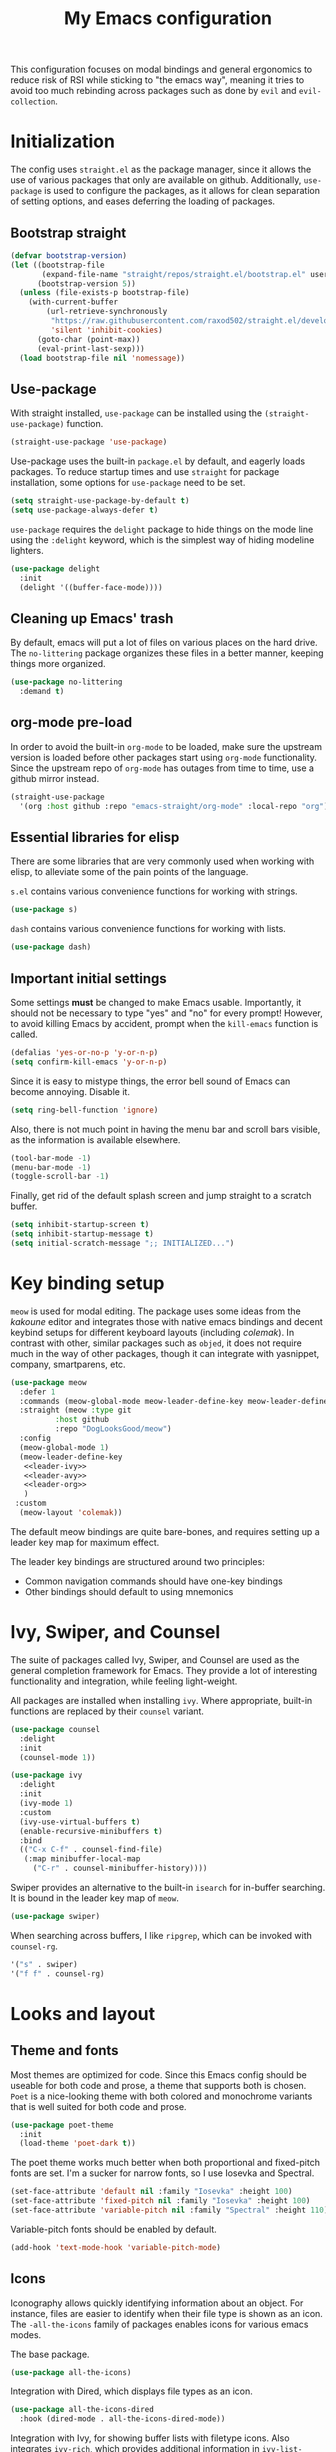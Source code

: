 #+TITLE: My Emacs configuration
#+PROPERTY: tangle "init.el"
#+PROPERTY: header-args :results silent :noweb yes

This configuration focuses on modal bindings and general ergonomics to
reduce risk of RSI while sticking to "the emacs way", meaning it tries
to avoid too much rebinding across packages such as done by ~evil~ and
~evil-collection~.

* Initialization
The config uses ~straight.el~ as the package manager, since it allows
the use of various packages that only are available on
github. Additionally, ~use-package~ is used to configure the packages,
as it allows for clean separation of setting options, and eases deferring
the loading of packages.

** Bootstrap straight

#+BEGIN_SRC emacs-lisp
(defvar bootstrap-version)
(let ((bootstrap-file
       (expand-file-name "straight/repos/straight.el/bootstrap.el" user-emacs-directory))
      (bootstrap-version 5))
  (unless (file-exists-p bootstrap-file)
    (with-current-buffer
        (url-retrieve-synchronously
         "https://raw.githubusercontent.com/raxod502/straight.el/develop/install.el"
         'silent 'inhibit-cookies)
      (goto-char (point-max))
      (eval-print-last-sexp)))
  (load bootstrap-file nil 'nomessage))
#+END_SRC

** Use-package

With straight installed, ~use-package~ can be installed using the
~(straight-use-package)~ function.

#+BEGIN_SRC emacs-lisp
(straight-use-package 'use-package)
#+END_SRC

Use-package uses the built-in ~package.el~ by default, and eagerly
loads packages.  To reduce startup times and use ~straight~ for
package installation, some options for ~use-package~ need to be set.

#+BEGIN_SRC emacs-lisp
(setq straight-use-package-by-default t)
(setq use-package-always-defer t)
#+END_SRC

~use-package~ requires the ~delight~ package to hide things on the mode
line using the ~:delight~ keyword, which is the simplest way of hiding
modeline lighters.

#+begin_src emacs-lisp
  (use-package delight
    :init
    (delight '((buffer-face-mode))))
#+end_src

** Cleaning up Emacs' trash

By default, emacs will put a lot of files on various places on the
hard drive.  The ~no-littering~ package organizes these files in a
better manner, keeping things more organized.

#+BEGIN_SRC emacs-lisp
  (use-package no-littering
    :demand t)
#+END_SRC

** org-mode pre-load

In order to avoid the built-in ~org-mode~ to be loaded, make sure the
upstream version is loaded before other packages start using
~org-mode~ functionality. Since the upstream repo of ~org-mode~ has
outages from time to time, use a github mirror instead.

#+BEGIN_SRC emacs-lisp
(straight-use-package
  '(org :host github :repo "emacs-straight/org-mode" :local-repo "org"))
#+END_SRC

** Essential libraries for elisp

There are some libraries that are very commonly used when working with elisp, to
alleviate some of the pain points of the language.

~s.el~ contains various convenience functions for working with strings.
#+BEGIN_SRC emacs-lisp
(use-package s)
#+END_SRC

~dash~ contains various convenience functions for working with lists.
#+BEGIN_SRC emacs-lisp
(use-package dash)
#+END_SRC

** Important initial settings
   
Some settings *must* be changed to make Emacs usable. Importantly, it
should not be necessary to type "yes" and "no" for every prompt!
However, to avoid killing Emacs by accident, prompt when the
~kill-emacs~ function is called.

#+BEGIN_SRC emacs-lisp
  (defalias 'yes-or-no-p 'y-or-n-p)
  (setq confirm-kill-emacs 'y-or-n-p)
#+END_SRC

Since it is easy to mistype things, the error bell sound of Emacs can
become annoying.  Disable it.

#+BEGIN_SRC emacs-lisp
(setq ring-bell-function 'ignore)
#+END_SRC

Also, there is not much point in having the menu bar and scroll bars
visible, as the information is available elsewhere.

#+BEGIN_SRC emacs-lisp
(tool-bar-mode -1)
(menu-bar-mode -1)
(toggle-scroll-bar -1)
#+END_SRC

Finally, get rid of the default splash screen and jump straight to a
scratch buffer.

#+begin_src emacs-lisp
(setq inhibit-startup-screen t)
(setq inhibit-startup-message t)
(setq initial-scratch-message ";; INITIALIZED...")
#+end_src

* Key binding setup

~meow~ is used for modal editing. The package uses some ideas from the
/kakoune/ editor and integrates those with native emacs bindings and
decent keybind setups for different keyboard layouts (including
/colemak/). In contrast with other, similar packages such as ~objed~,
it does not require much in the way of other packages, though it can
integrate with yasnippet, company, smartparens, etc.

#+BEGIN_SRC emacs-lisp
  (use-package meow
    :defer 1
    :commands (meow-global-mode meow-leader-define-key meow-leader-define-mode-key)
    :straight (meow :type git
		    :host github
		    :repo "DogLooksGood/meow")
    :config
    (meow-global-mode 1)
    (meow-leader-define-key
     <<leader-ivy>>
     <<leader-avy>>
     <<leader-org>>
     )
   :custom
    (meow-layout 'colemak))
#+END_SRC

The default meow bindings are quite bare-bones, and requires setting
up a leader key map for maximum effect.

The leader key bindings are structured around two principles:
  - Common navigation commands should have one-key bindings
  - Other bindings should default to using mnemonics

* Ivy, Swiper, and Counsel

The suite of packages called Ivy, Swiper, and Counsel are used as the
general completion framework for Emacs. They provide a lot of
interesting functionality and integration, while feeling light-weight.

All packages are installed when installing ~ivy~. Where appropriate,
built-in functions are replaced by their ~counsel~ variant.

#+BEGIN_SRC emacs-lisp
  (use-package counsel
    :delight
    :init
    (counsel-mode 1))
    
  (use-package ivy
    :delight
    :init
    (ivy-mode 1)
    :custom
    (ivy-use-virtual-buffers t)
    (enable-recursive-minibuffers t)
    :bind
    (("C-x C-f" . counsel-find-file)
     (:map minibuffer-local-map
	   ("C-r" . counsel-minibuffer-history))))
#+END_SRC

Swiper provides an alternative to the built-in ~isearch~ for in-buffer
searching. It is bound in the leader key map of ~meow~.

#+BEGIN_SRC emacs-lisp
(use-package swiper)
#+END_SRC

When searching across buffers, I like ~ripgrep~, which can be invoked
with ~counsel-rg~.
#+begin_src emacs-lisp :noweb-ref "leader-ivy" :tangle no
'("s" . swiper)
'("f f" . counsel-rg)
#+end_src

* Looks and layout

** Theme and fonts  
Most themes are optimized for code. Since this Emacs config should be
useable for both code and prose, a theme that supports both is
chosen. ~Poet~ is a nice-looking theme with both colored and
monochrome variants that is well suited for both code and prose.

#+BEGIN_SRC emacs-lisp
  (use-package poet-theme
    :init
    (load-theme 'poet-dark t))
#+END_SRC

The poet theme works much better when both proportional and
fixed-pitch fonts are set.  I'm a sucker for narrow fonts, so I use
Iosevka and Spectral.

#+BEGIN_SRC emacs-lisp
  (set-face-attribute 'default nil :family "Iosevka" :height 100)
  (set-face-attribute 'fixed-pitch nil :family "Iosevka" :height 100)
  (set-face-attribute 'variable-pitch nil :family "Spectral" :height 110)
#+END_SRC

Variable-pitch fonts should be enabled by default.

#+BEGIN_SRC emacs-lisp
(add-hook 'text-mode-hook 'variable-pitch-mode)
#+END_SRC

** Icons

Iconography allows quickly identifying information about an
object. For instance, files are easier to identify when their file
type is shown as an icon. The ~-all-the-icons~ family of packages
enables icons for various emacs modes.

The base package.
#+BEGIN_SRC emacs-lisp
(use-package all-the-icons)
#+END_SRC

Integration with Dired, which displays file types as an icon.
#+BEGIN_SRC emacs-lisp
  (use-package all-the-icons-dired
    :hook (dired-mode . all-the-icons-dired-mode))
#+END_SRC

Integration with Ivy, for showing buffer lists with filetype icons.
Also integrates ~ivy-rich~, which provides additional information in
~ivy-list-buffers~.

#+BEGIN_SRC emacs-lisp :noweb-ref "ivy-rich" :tangle no
  (use-package ivy-rich)
  (use-package all-the-icons-ivy-rich
    :init
    (all-the-icons-ivy-rich-mode 1)
    (ivy-rich-mode 1))
#+END_SRC

IBuffer can also display file types of buffers using all-the-icons.

#+BEGIN_SRC emacs-lisp
(use-package all-the-icons-ibuffer
  :init
  (all-the-icons-ibuffer-mode 1))
#+END_SRC

*** Font caches
Emacs may render icons slowly due to the way fonts are cached.
Performance can be increased by not compacting font caches, at the
cost of some RAM.

#+BEGIN_SRC emacs-lisp
  (setq inhibit-compacting-font-caches t)
#+END_SRC

** Showing key bindings
~which-key~ displays the key bindings available for a hotkey after a
short while. This helps discoverability immensely.

#+BEGIN_SRC emacs-lisp
  (use-package which-key
    :delight
    :init
    (which-key-mode))
#+END_SRC
   
** Layout

When writing prose, I want the layout be as distraction-free as
possible. Olivetti-mode supports this with minimal fuzz. Olivetti
defaults to a width of 70, which is a tad too narrow for my taste, so
it is raised to 80.

#+BEGIN_SRC emacs-lisp
  (use-package olivetti
    :hook (text-mode . olivetti-mode)
    :custom
    (olivetti-body-width 80))
#+END_SRC

** Delimiter highlighting

When working with code, identifying the current nesting based on
parenthesis color is useful. The ~rainbow-delimiters~ package colors
different nestings by different parenthesis colors.

#+BEGIN_SRC emacs-lisp
(use-package rainbow-delimiters
  :hook (prog-mode . rainbow-delimiters-mode))
#+END_SRC

* Windows, projects, and buffers
  
Emacs comes with ~winner-mode~, which allows navigating to old window layouts.
Great if you accidentally close your windows!

#+BEGIN_SRC emacs-lisp
(winner-mode 1)
#+END_SRC

** Project management

~Project.el~ is shipping with newer versions of Emacs and can replace
my uses of ~projectile~ while being a simpler package. In Emacs 27 and
beyond, project.el has a default binding of ~<C-x p>~.

NOTE: ~project.el~ needs access to a ~find~ executable which is unavailable
on Windows by default, so MSYS2 or Cygwin must be installed. 

** Buffer management
IBuffer is a built-in replacement for list-buffers which is much nicer
and with a lot of additional functionality. Together with ~ivy-rich~,
this provides a good-enough buffer management experience.

#+BEGIN_SRC emacs-lisp
  (global-set-key (kbd "C-x C-b") 'ibuffer)
#+END_SRC

** Windows
   
The ~ace-window~ package is great for jumping between windows.
The [[https://github.com/abo-abo/ace-window#change-the-action-midway][dispatch keys]] are very useful!

#+BEGIN_SRC emacs-lisp
  (use-package ace-window
    :bind ("M-o" . ace-window))
#+END_SRC

* Navigation

Avy is fantastic for jumping around the buffer. I'm partial to the
two-key jump, word jump, and line jump, since that combination allows
moving anywhere on screen pretty easily. Avy is important enough that
it gets it's own leader key bindings, so ~avy-goto-char-2~ is bound
there.

#+begin_src emacs-lisp :noweb-ref "leader-avy" :tangle no
'("r" . avy-goto-char-2)
#+end_src

Combined with ~swiper~ for in-buffer search and ~counsel-rg~ for
cross-buffer search, it is easy to navigate anywhere quite easily.

#+BEGIN_SRC emacs-lisp
  (use-package avy
    :bind (("M-g M-g" . avy-goto-line)
	   ("M-g g" . avy-goto-line)
	   ("M-g w" . avy-goto-word-1)))
#+END_SRC

* Prose and life management


By default, text should auto-fill to 80 characters. This makes it
easier to work with olivetti, and makes vertical splits much more
comfortable.

#+BEGIN_SRC emacs-lisp
(add-hook 'text-mode-hook 'auto-fill-mode)
#+END_SRC

** Org mode

Instead of indenting all text to match the header, I like only
indenting the header, so that I have more horizontal characters for
each line.

#+BEGIN_SRC emacs-lisp
(setq org-indent-indentation-per-level 1)
(setq org-adapt-indentation nil)
#+END_SRC

The leading stars in headers can be visually noisy for very nested
documents, so they are disabled. ~org-bullets-mode~ is another option,
but has been causing slowdowns for some larger org documents.

#+BEGIN_SRC emacs-lisp
(setq org-hide-leading-stars 't)
#+END_SRC

When reading documents, it's better if markup is hidden unless
hovered.

#+BEGIN_SRC emacs-lisp
(setq org-hide-emphasis-markers t)
#+END_SRC

Org has a tendency to do weird stuff with whitespace when toggling
headings. Disable this behavior. Also, display the spacing between
headings even when they are closed.

#+BEGIN_SRC emacs-lisp
  (setq org-cycle-separator-lines 1)
  (customize-set-variable 'org-blank-before-new-entry
			  '((heading . nil)
			    (plain-list-item . nil)))
#+END_SRC

Globally useful org commands such as ~org-store-link~ are made available in
the leader key bindings under the "a" prefix.

#+begin_src emacs-lisp :noweb-ref "leader-org" :tangle no
'("a a" org-agenda)
'("a c" org-capture)
'("a l" org-store-link)
#+end_src
 
** Markdown

Sometimes I work with markdown, for instance when writing
documentation for packages at work.

#+begin_src emacs-lisp
  (use-package markdown-mode
    :mode (("README\\.md\\'" . gfm-mode)
	   ("\\.md\\'" . markdown-mode)
	   ("\\.markdown\\'" . markdown-mode))
    :init
    (setq markdown-command "multimarkdown"))
#+end_src

* Programming

** Autocompletion

Since ~lsp-mode~ has started using ~capf~ as the completion backend, I can
use the ~complete-symbol~ with Ivy to fuzzy find completion matches.
This is nice, since for me completion is mainly useful while exploring
new libraries and codebases, and can be distracting otherwise. Using
~ivy~ and ~complete-symbol~ makes completion something that doesn't
distract when it doesn't have to, and makes it possible to explore
symbols using the ~ivy~ fuzzy search when completion is needed.

Completion can be called using the default binding ~<C-M-i>~.

** Snippets

Yasnippet is used for snippet support.

#+begin_src emacs-lisp
  (use-package yasnippet
    :init
    (yas-global-mode))
#+end_src

A bunch of default snippets are found in an external package.

#+begin_src emacs-lisp
  (use-package yasnippet-snippets)
#+end_src

** Errors

Flycheck performs error checking. There is also the built-in ~flymake~,
but I've had crashes on Windows when ~flymake~ tries to check a buffer
that's currently used by another process (such as when formatting a
buffer).

#+begin_src emacs-lisp
  (use-package flycheck)
#+end_src

Integration with ~lsp-mode~ is automatic.

** LSP

The main coding environment is provided by the ~lsp-mode~ package
family, which just keeps getting better and better.

It is available under the ~<C-c l>~ prefix.

#+begin_src emacs-lisp
    (use-package lsp-mode
      :hook ((lsp-mode . lsp-enable-which-key-integration))
      :defer nil
      :custom
      (lsp-keymap-prefix "C-c l")
      (lsp-prefer-capf t))
#+end_src

~lsp-ui~ provides some nice additional features such as a peek mode for
finding references and documentation display. However, I don't like
the sideline display, as it is too noisy.

#+begin_src emacs-lisp
  (use-package lsp-ui
    :commands lsp-ui-mode
    :hook (lsp-mode . lsp-ui-mode)
    :custom
    (lsp-ui-sideline-enable nil)
    (lsp-ui-doc-enable nil)
    :config
    <<lsp-ui-peek-binds>>)
#+end_src

In buffers with ~lsp-ui~ enabled, rebind the ~xref~ commands to use the
peek mode.

#+begin_src emacs-lisp :noweb-ref "lsp-ui-peek-binds" :tangle no
  (define-key lsp-ui-mode-map [remap xref-find-definitions] #'lsp-ui-peek-find-definitions)
  (define-key lsp-ui-mode-map [remap xref-find-references] #'lsp-ui-peek-find-references)
#+end_src

~lsp-mode~ integrates with Ivy for jumping to symbols in the current
workspace.

#+begin_src emacs-lisp
    (use-package lsp-ivy
      :bind (:map lsp-ui-mode-map
		  ("C-c l g s" . lsp-ivy-workspace-symbol))
      :commands lsp-ivy-workspace-symbol)
#+end_src

** Debugging

The ~lsp-mode~ supports debugging through the Debug Adapter Protocol.
It is available when LSP is enabled, but only for filetypes that have
a DAP adapter installed.

#+begin_src emacs-lisp
  (use-package dap-mode
    :commands (dap-mode dap-debug dap-hydra/body))
#+end_src

The ~dap-mode~ binding setup is used for modes that support debugging.
#+begin_src emacs-lisp :noweb-ref "dap-bindings" :tangle no
("C-c C-d" . dap-debug)
#+end_src

** Structured editing

Smartparens enables features of structured editing into any language
that can display pairs, and integrates with ~meow~. 

#+begin_src emacs-lisp
  (use-package smartparens
    :delight
    :commands (sp-local-pair smartparens-global-mode sp-use-paredit-bindings)
    :init
    (sp-local-pair 'emacs-lisp-mode "`" "'")
    (sp-local-pair 'emacs-lisp-mode "'" nil :actions nil)
    (smartparens-global-mode)
    (sp-use-paredit-bindings))
#+end_src

** Languages

*** JavaScript


In Emacs 27, there is a new built-in JavaScript mode which is much
better than earlier modes, and supports JSX syntax well.

#+begin_src emacs-lisp
  (use-package js-mode
    :straight nil
    :hook ((js-mode . lsp-mode)
	   (js-mode . dap-auto-configure-mode)
	   (js-jsx-mode . lsp-mode)
	   (js-jsx-mode . dap-auto-configure-mode))
    :bind ((:map js-mode-map
		 <<dap-bindings>>)
	   (:map js-jsx-mode-map
		 <<dap-bindings>>)))
#+end_src

*** Rust

Rust is well-supported by the ~rust-analyzer~ LSP server. The ~rustic~
mode automatically sets up all the things you'd like to have when
working with Rust and Emacs.

#+begin_src emacs-lisp
      (use-package rustic
	:commands (rustic-mode)
	:custom
	(rustic-lsp-server 'rust-analyzer))
#+end_src

Rustic supports a popup for controlling various compilation, testing
etc. commands. By default it is bound to ~<C-c C-p>~.

* Version control

Magit is the best git client ever.

#+BEGIN_SRC emacs-lisp
  (use-package magit
    :bind ("C-x g" . magit-status))
#+END_SRC

When programming, it is useful to see which lines have been changed
when editing a file. ~Git-Gutter~ does this. I like the ~git-gutter-+~
package which has a nice minimal skin.

#+BEGIN_SRC emacs-lisp
  (use-package git-gutter-fringe+
    :delight
    :hook (prog-mode . git-gutter+-mode)
    :init
    (require 'git-gutter-fringe+)
    (git-gutter-fr+-minimal)
    (git-gutter+-toggle-fringe))
#+END_SRC

Every once in a while it's nice to visit older versions of a
file. Magit can do this, but is somewhat cumbersome to
use. ~git-timemachine~ provides an easy-to-use alternative.

#+BEGIN_SRC emacs-lisp
  (use-package git-timemachine
    :delight
    :commands (git-timemachine)
    :bind ("C-x M-g" . git-timemachine))
#+END_SRC

* Supporting code

Ivy-rich must be enabled after other ivy integrations, so enabling it
is deferred to the end of initialization.

#+BEGIN_SRC emacs-lisp
<<ivy-rich>>
#+END_SRC
